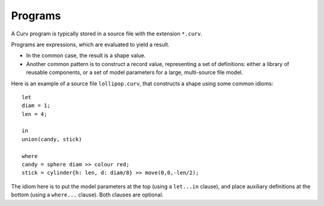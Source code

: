 Programs
========

A Curv program is typically stored in a source file
with the extension ``*.curv``.

Programs are expressions, which are evaluated to yield a result.

* In the common case, the result is a shape value.
* Another common pattern is to construct a record value,
  representing a set of definitions: either a library of
  reusable components, or a set of model parameters for a
  large, multi-source file model.

Here is an example of a source file ``lollipop.curv``,
that constructs a shape using some common idioms::

  let
  diam = 1;
  len = 4;

  in
  union(candy, stick)

  where
  candy = sphere diam >> colour red;
  stick = cylinder{h: len, d: diam/8} >> move(0,0,-len/2);

The idiom here is to put the model parameters at the top (using a ``let...in`` clause),
and place auxiliary definitions at the bottom (using a ``where...`` clause).
Both clauses are optional.

